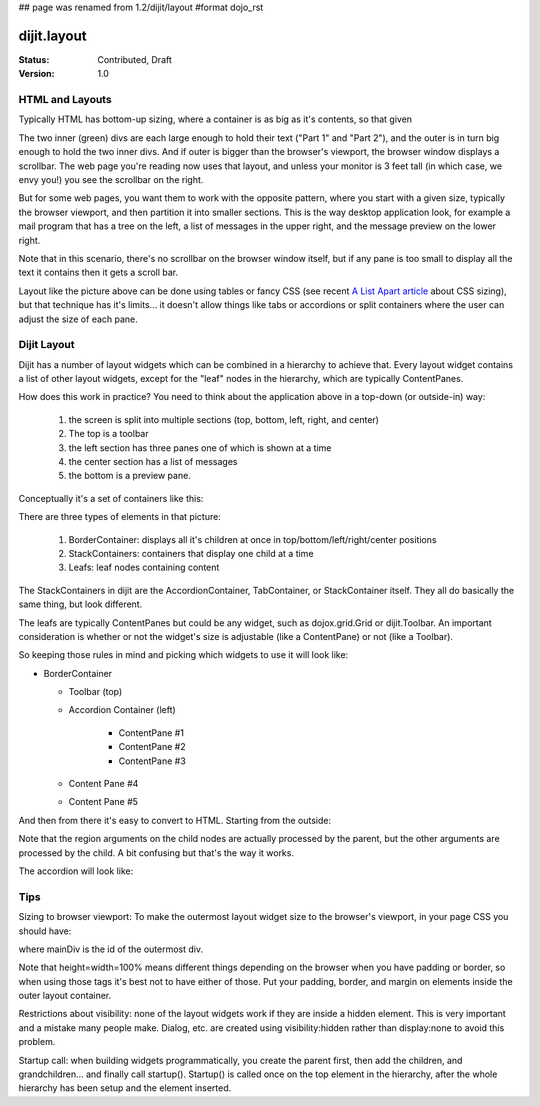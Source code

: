 ## page was renamed from 1.2/dijit/layout
#format dojo_rst

dijit.layout
============

:Status: Contributed, Draft
:Version: 1.0

HTML and Layouts
----------------

Typically HTML has bottom-up sizing, where a container is as big as it's contents, so that given

.. cv-compound::

  .. cv:: javascript
  
     <style>
     </style>

  .. cv:: html

    <div style="border: solid blue 1px; margin: 5px; padding: 5px;">
      <div  style="border: solid green 1px; margin: 5px; padding: 5px;">
        Part 1
      </div>
      <div  style="border: solid green 1px; margin: 5px; padding: 5px;">
        Part 2
      </div>
    </div>

The two inner (green) divs are each large enough to hold their text ("Part 1" and "Part 2"), and the outer is in turn big enough to hold the two inner divs. And if outer is bigger than the browser's viewport, the browser window displays a scrollbar. The web page you're reading now uses that layout, and unless your monitor is 3 feet tall (in which case, we envy you!) you see the scrollbar on the right.

But for some web pages, you want them to work with the opposite pattern, where you start with a given size, typically the browser viewport, and then partition it into smaller sections. This is the way desktop application look, for example a mail program that has a tree on the left, a list of messages in the upper right, and the message preview on the lower right.

Note that in this scenario, there's no scrollbar on the browser window itself, but if any pane is too small to display all the text it contains then it gets a scroll bar.

.. image:: maildemo.png
   :alt: mail demo screen shot

Layout like the picture above can be done using tables or fancy CSS (see recent `A List Apart article <http://www.alistapart.com/articles/conflictingabsolutepositions>`_ about CSS sizing), but that technique has it's limits... it doesn't allow things like tabs or accordions or split containers where the user can adjust the size of each pane.

Dijit Layout
------------

Dijit has a number of layout widgets which can be combined in a hierarchy to achieve that. Every layout widget contains a list of other layout widgets, except for the "leaf" nodes in the hierarchy, which are typically ContentPanes.

How does this work in practice? You need to think about the application above in a top-down (or outside-in) way:

   1. the screen is split into multiple sections (top, bottom, left, right, and center)
   2. The top is a toolbar
   3. the left section has three panes one of which is shown at a time
   4. the center section has a list of messages
   5. the bottom is a preview pane.

Conceptually it's a set of containers like this:

.. image:: layoutblock.png
   :alt: block diagram of container nesting

There are three types of elements in that picture:

   1. BorderContainer: displays all it's children at once in top/bottom/left/right/center positions
   2. StackContainers: containers that display one child at a time
   3. Leafs: leaf nodes containing content

The StackContainers in dijit are the AccordionContainer, TabContainer, or StackContainer itself. They all do basically the same thing, but look different.

The leafs are typically ContentPanes but could be any widget, such as dojox.grid.Grid or dijit.Toolbar. An important consideration is whether or not the widget's size is adjustable (like a ContentPane) or not (like a Toolbar).

So keeping those rules in mind and picking which widgets to use it will look like:

* BorderContainer
    
  * Toolbar (top)
  * Accordion Container (left)

      * ContentPane #1
      * ContentPane #2
      * ContentPane #3

  * Content Pane #4
  * Content Pane #5

And then from there it's easy to convert to HTML. Starting from the outside:

.. code-block :: html
  :linenos:

  <div dojoType="dijit.layout.BorderContainer" id="mainDiv">
    <div dojoType="dijit.Toolbar" region="top">...</div>
    <div dojoType="dijit.layout.AccordionContainer" region="left">...    </div>
    <div dojoType="dijit.layout.ContentPane" region="center">...</div>
    <div dojoType="dijit.layout.ContentPane" region="bottom">...</div>
  </div>

Note that the region arguments on the child nodes are actually processed by the parent, but the other arguments are processed by the child. A bit confusing but that's the way it works.

The accordion will look like:

.. code-block :: html
  :linenos:

    <div dojoType="dijit.layout.AccordionContainer">
        <div dojoType="dijit.layout.AccordionPane" title="Mail">...</div>
        <div dojoType="dijit.layout.AccordionPane" title="News">...</div>
        <div dojoType="dijit.layout.AccordionPane" title="Alerts">...</div>
    </div>

Tips
----

Sizing to browser viewport: To make the outermost layout widget size to the browser's viewport, in your page CSS you should have:

.. code-block :: css
  :linenos:


  html, body, #mainDiv {
    width: 100%; height: 100%;
    border: 0; padding: 0; margin: 0;
  }

where mainDiv is the id of the outermost div.

Note that height=width=100% means different things depending on the browser when you have padding or border, so when using those tags it's best not to have either of those. Put your padding, border, and margin on elements inside the outer layout container.

Restrictions about visibility: none of the layout widgets work if they are inside a hidden element. This is very important and a mistake many people make.  Dialog, etc. are created using visibility:hidden rather than display:none to avoid this problem.

Startup call: when building widgets programmatically, you create the parent first, then add the children, and grandchildren... and finally call startup(). Startup() is called once on the top element in the hierarchy, after the whole hierarchy has been setup and the element inserted.
